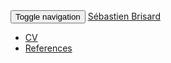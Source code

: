 # -*- coding: utf-8; -*-
#+BEGIN_HTML
    <div class="navbar navbar-inverse navbar-fixed-top" role="navigation">
      <div class="container">
        <div class="navbar-header">
          <button type="button" class="navbar-toggle collapsed" data-toggle="collapse" data-target=".navbar-collapse">
            <span class="sr-only">Toggle navigation</span>
            <span class="icon-bar"></span>
            <span class="icon-bar"></span>
            <span class="icon-bar"></span>
          </button>
          <a class="navbar-brand" href="#">Sébastien Brisard</a>
        </div>
        <div class="navbar-collapse collapse">
          <ul class="nav navbar-nav">
            <li><a href="./p/home.html">CV</a></li>
            <li><a href="./p/references.html">References</a></li>
          </ul>
        </div>
      </div>
    </div>
#+END_HTML
